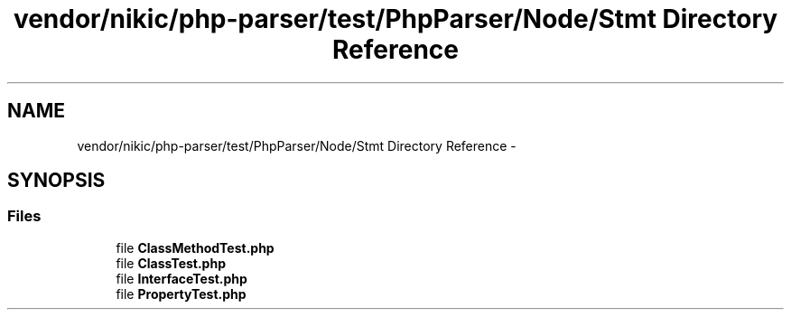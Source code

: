 .TH "vendor/nikic/php-parser/test/PhpParser/Node/Stmt Directory Reference" 3 "Tue Apr 14 2015" "Version 1.0" "VirtualSCADA" \" -*- nroff -*-
.ad l
.nh
.SH NAME
vendor/nikic/php-parser/test/PhpParser/Node/Stmt Directory Reference \- 
.SH SYNOPSIS
.br
.PP
.SS "Files"

.in +1c
.ti -1c
.RI "file \fBClassMethodTest\&.php\fP"
.br
.ti -1c
.RI "file \fBClassTest\&.php\fP"
.br
.ti -1c
.RI "file \fBInterfaceTest\&.php\fP"
.br
.ti -1c
.RI "file \fBPropertyTest\&.php\fP"
.br
.in -1c
